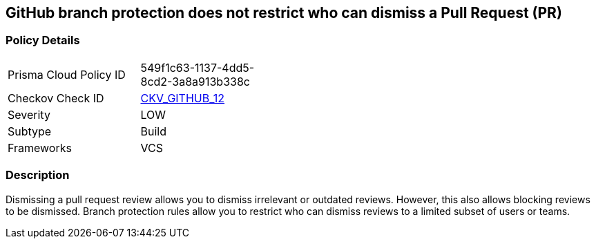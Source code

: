 == GitHub branch protection does not restrict who can dismiss a Pull Request (PR)


=== Policy Details 

[width=45%]
[cols="1,1"]
|=== 
|Prisma Cloud Policy ID 
| 549f1c63-1137-4dd5-8cd2-3a8a913b338c

|Checkov Check ID 
| https://github.com/bridgecrewio/checkov/tree/master/checkov/github/checks/restrict_pr_review_dismissal.py[CKV_GITHUB_12]

|Severity
|LOW

|Subtype
|Build

|Frameworks
|VCS

|=== 



=== Description 


Dismissing a pull request review allows you to dismiss irrelevant or outdated reviews.
However, this also allows blocking reviews to be dismissed.
Branch protection rules allow you to restrict who can dismiss reviews to a limited subset of users or teams.
